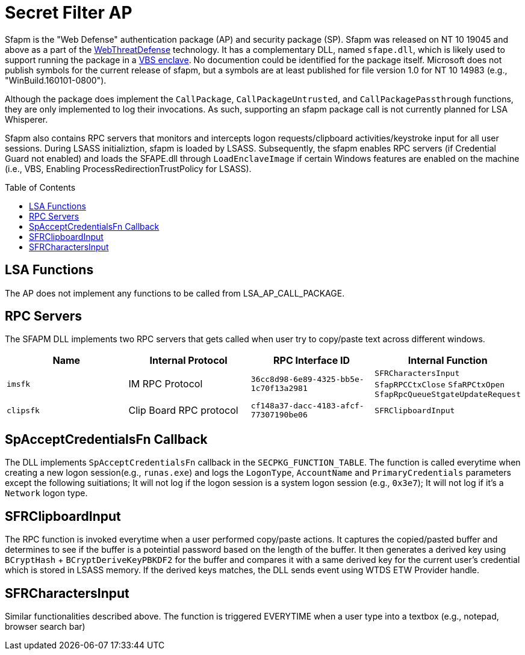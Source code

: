 ifdef::env-github[]
:note-caption: :pencil2:
endif::[]

= Secret Filter AP
:toc: macro

Sfapm is the "Web Defense" authentication package (AP) and security package (SP).
Sfapm was released on NT 10 19045 and above as a part of the https://learn.microsoft.com/en-us/windows/client-management/mdm/policy-csp-webthreatdefense[WebThreatDefense] technology.
It has a complementary DLL, named `sfape.dll`, which is likely used to support running the package in a https://learn.microsoft.com/en-us/windows/win32/trusted-execution/enclaves-available-in-vertdll[VBS enclave].
No documention could be identified for the package itself.
Microsoft does not publish symbols for the current release of sfapm, but a symbols are at least published for file version 1.0 for NT 10 14983 (e.g., "WinBuild.160101-0800").

Although the package does implement the `CallPackage`, `CallPackageUntrusted`, and `CallPackagePassthrough` functions, they are only implemented to log their invocations.
As such, supporting an sfapm package call is not currently planned for LSA Whisperer.

Sfapm also contains RPC servers that monitors and intercepts logon requests/clipboard activities/keystroke input for all user sessions. During LSASS initializtion, sfapm is loaded by LSASS. Subsequently, the sfapm enables RPC servers (if  Credential Guard not enabled) and loads the SFAPE.dll through `LoadEnclaveImage` if certain Windows features are enabled on the machine (i.e., VBS, Enabling ProcessRedirectionTrustPolicy for LSASS). 

toc::[]

== LSA Functions

The AP does not implement any functions to be called from LSA_AP_CALL_PACKAGE.

== RPC Servers
The SFAPM DLL implements two RPC servers that gets called when user try to copy/paste text across different windows. 

[%header]
|===
|Name     | Internal Protocol| RPC Interface ID| Internal Function
| `imsfk` | IM RPC Protocol|`36cc8d98-6e89-4325-bb5e-1c70f13a2981`| `SFRCharactersInput`
`SfapRPCCtxClose`
`SfaRPCtxOpen`
`SfapRpcQueueStgateUpdateRequest`|`clipsfk` | Clip Board RPC protocol|`cf148a37-dacc-4183-afcf-77307190be06`|`SFRClipboardInput` 
|===

== SpAcceptCredentialsFn Callback

The DLL implements `SpAcceptCredentialsFn` callback in the `SECPKG_FUNCTION_TABLE`. The function is called everytime when creating a new logon session(e.g., `runas.exe`) and logs the `LogonType`, `AccountName` and  `PrimaryCredentials` parameters except the following suitiations; It will not log if the logon session is a system logon session (e.g., `0x3e7`); It will not log if it's a `Network` logon type.

ifdef::env-github[]
:note-caption: :pencil2:
endif::[]

== SFRClipboardInput
The RPC function is invoked everytime when a user performed copy/paste actions. It captures the copied/pasted buffer and determines to see if the buffer is a poteintial password based on the length of the buffer. It then generates a derived key using `BCryptHash` + `BCryptDeriveKeyPBKDF2` for the buffer and compares it with a same derived key for the current user's credential which is stored in LSASS memory. If the derived keys matches, the DLL sends event using WTDS ETW Provider handle.

== SFRCharactersInput 
Similar functionalities described above. The function is triggered EVERYTIME when a user type into a textbox (e.g., notepad, browser search bar)